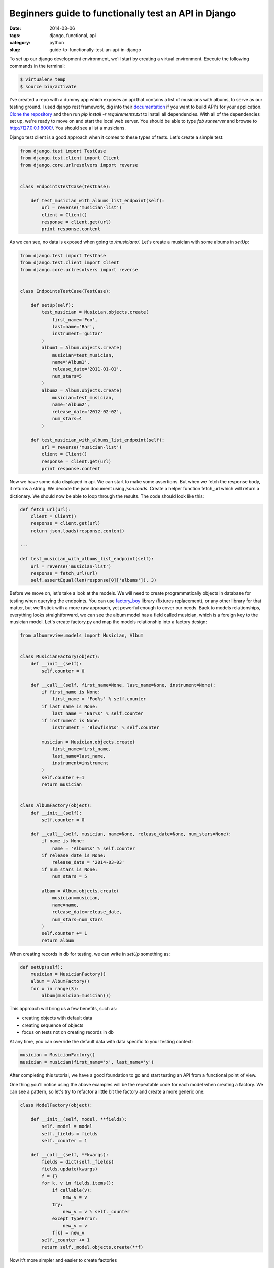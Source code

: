 Beginners guide to functionally test an API in Django
#####################################################

:date: 2014-03-06
:tags: django, functional, api
:category: python
:slug: guide-to-functionally-test-an-api-in-django


To set up our django development environment, we'll start by creating a
virtual environment. Execute the following commands in the terminal:

.. sourcecode:: python

    $ virtualenv temp
    $ source bin/activate


I've created a repo with a dummy app which exposes an api that contains a list
of musicians with albums, to serve as our testing ground. I used django rest
framework, dig into their `documentation
<http://www.django-rest-framework.org/>`_ if you want to build API's for your
application. `Clone the repository
<https://github.com/danclaudiupop/beginners-guide-to-functionally-test-an-api-in-django>`_
and then run `pip install -r requirements.txt` to install all dependencies.
With all of the dependencies set up, we're ready to move on and start the local
web server. You should be able to type `fab runserver` and browse to
http://127.0.0.1:8000/. You should see a list a musicians.


Django test client is a good approach when it comes to these types of tests.
Let's create a simple test:


.. sourcecode:: python

    from django.test import TestCase
    from django.test.client import Client
    from django.core.urlresolvers import reverse


    class EndpointsTestCase(TestCase):

        def test_musician_with_albums_list_endpoint(self):
            url = reverse('musician-list')
            client = Client()
            response = client.get(url)
            print response.content

As we can see, no data is exposed when going to `/musicians/`. Let's create
a musician with some albums in `setUp`:

.. sourcecode:: python

    from django.test import TestCase
    from django.test.client import Client
    from django.core.urlresolvers import reverse


    class EndpointsTestCase(TestCase):

        def setUp(self):
            test_musician = Musician.objects.create(
                first_name='Foo',
                last=name='Bar',
                instrument='guitar'
            )
            album1 = Album.objects.create(
                musician=test_musician,
                name='Album1',
                release_date='2011-01-01',
                num_stars=5
            )
            album2 = Album.objects.create(
                musician=test_musician,
                name='Album2',
                release_date='2012-02-02',
                num_stars=4
            )

        def test_musician_with_albums_list_endpoint(self):
            url = reverse('musician-list')
            client = Client()
            response = client.get(url)
            print response.content


Now we have some data displayed in api. We can start to make some assertions.
But when we fetch the response body, it returns a string. We decode the json
document using `json.loads`. Create a helper function fetch_url which will
return a dictionary. We should now be able to loop through the results. The
code should look like this:

.. sourcecode:: python

    def fetch_url(url):
        client = Client()
        response = client.get(url)
        return json.loads(response.content)

    ...

    def test_musician_with_albums_list_endpoint(self):
        url = reverse('musician-list')
        response = fetch_url(url)
        self.assertEqual(len(response[0]['albums']), 3)


Before we move on, let's take a look at the models. We will need to create
programmatically objects in database for testing when querying the endpoints.
You can use `factory_boy <https://factoryboy.readthedocs.org/en/latest/>`_
library (fixtures replacement), or any other library for that matter, but we'll
stick with a more raw approach, yet powerful enough to cover our needs. Back to
models relationships, everything looks straightforward, we can see the album
model has a field called musician, which is a foreign key to the musician
model. Let's create factory.py and map the models relationship into a factory
design:


.. sourcecode:: python

    from albumreview.models import Musician, Album


    class MusicianFactory(object):
        def __init__(self):
            self.counter = 0

        def __call__(self, first_name=None, last_name=None, instrument=None):
            if first_name is None:
                first_name = 'Foo%s' % self.counter
            if last_name is None:
                last_name = 'Bar%s' % self.counter
            if instrument is None:
                instrument = 'Blowfish%s' % self.counter

            musician = Musician.objects.create(
                first_name=first_name,
                last_name=last_name,
                instrument=instrument
            )
            self.counter +=1
            return musician


    class AlbumFactory(object):
        def __init__(self):
            self.counter = 0

        def __call__(self, musician, name=None, release_date=None, num_stars=None):
            if name is None:
                name = 'Album%s' % self.counter
            if release_date is None:
                release_date = '2014-03-03'
            if num_stars is None:
                num_stars = 5

            album = Album.objects.create(
                musician=musician,
                name=name,
                release_date=release_date,
                num_stars=num_stars
            )
            self.counter += 1
            return album


When creating records in db for testing, we can write in `setUp` something as:

.. sourcecode:: python

    def setUp(self):
        musician = MusicianFactory()
        album = AlbumFactory()
        for x in range(3):
            album(musician=musician())

This approach will bring us a few benefits, such as:

- creating objects with default data
- creating sequence of objects
- focus on tests not on creating records in db

At any time, you can override the default data with data specific to your
testing context:

.. sourcecode:: python

    musician = MusicianFactory()
    musician = musician(first_name='x', last_name='y')

After completing this tutorial, we have a good foundation to go and start
testing an API from a functional point of view.

One thing you'll notice using the above examples will be the repeatable code
for each model when creating a factory. We can see a pattern, so let's try to
refactor a little bit the factory and create a more generic one:

.. sourcecode:: python

    class ModelFactory(object):

        def __init__(self, model, **fields):
            self._model = model
            self._fields = fields
            self._counter = 1

        def __call__(self, **kwargs):
            fields = dict(self._fields)
            fields.update(kwargs)
            f = {}
            for k, v in fields.items():
                if callable(v):
                    new_v = v
                try:
                    new_v = v % self._counter
                except TypeError:
                    new_v = v
                f[k] = new_v
            self._counter += 1
            return self._model.objects.create(**f)

Now it't more simpler and easier to create factories

.. sourcecode:: python

    musician = ModelFactory(
        Musician, first_name='Foo', last_name='Bar', instrument='blowfish'
    )
    album = ModelFactory(
        Album,
        musician=musician(),
        name='Album%s',
        release_date='2014-02-02',
        num_stars='%s'
    )
    for x in range(3):
        album()

This will create a musician with 3 albums

.. sourcecode:: python

    [{u'albums': [{u'id': 1,
                u'name': u'Album1',
                u'num_stars': 1,
                u'release_date': u'2014-02-02'},
                {u'id': 2,
                u'name': u'Album2',
                u'num_stars': 2,
                u'release_date': u'2014-02-02'},
                {u'id': 3,
                u'name': u'Album3',
                u'num_stars': 3,
                u'release_date': u'2014-02-02'}],
    u'first_name': u'Foo',
    u'id': 1,
    u'instrument': u'blowfish',
    u'last_name': u'Bar'}]
